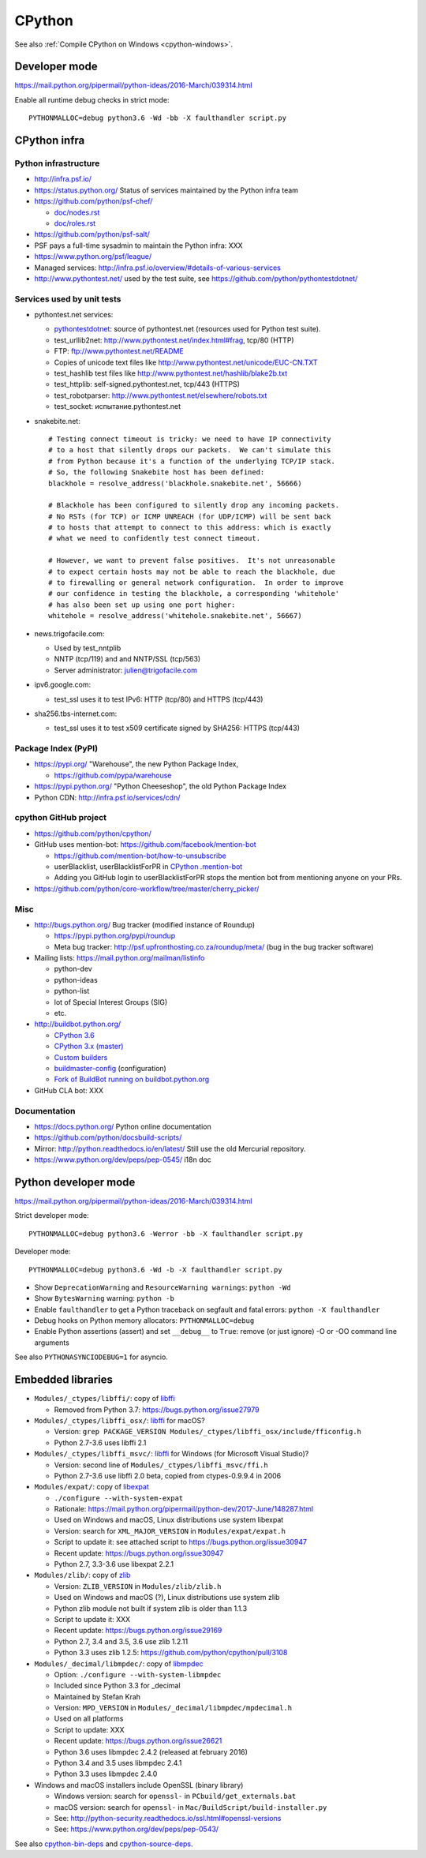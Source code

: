 .. _cpython:

+++++++
CPython
+++++++

See also :ref:`Compile CPython on Windows <cpython-windows>`.

Developer mode
==============

https://mail.python.org/pipermail/python-ideas/2016-March/039314.html

Enable all runtime debug checks in strict mode::

   PYTHONMALLOC=debug python3.6 -Wd -bb -X faulthandler script.py


CPython infra
=============

Python infrastructure
---------------------

* http://infra.psf.io/
* https://status.python.org/ Status of services maintained by the Python infra
  team
* https://github.com/python/psf-chef/

  - `doc/nodes.rst
    <https://github.com/python/psf-chef/blob/master/doc/nodes.rst>`_
  - `doc/roles.rst
    <https://github.com/python/psf-chef/blob/master/doc/roles.rst>`_

* https://github.com/python/psf-salt/
* PSF pays a full-time sysadmin to maintain the Python infra: XXX
* https://www.python.org/psf/league/
* Managed services: http://infra.psf.io/overview/#details-of-various-services
* http://www.pythontest.net/ used by the test suite, see
  https://github.com/python/pythontestdotnet/

Services used by unit tests
---------------------------

* pythontest.net services:

  * `pythontestdotnet <https://github.com/python/pythontestdotnet>`_: source of
    pythontest.net (resources used for Python test suite).
  * test_urllib2net: http://www.pythontest.net/index.html#frag, tcp/80 (HTTP)
  * FTP: ftp://www.pythontest.net/README
  * Copies of unicode text files like http://www.pythontest.net/unicode/EUC-CN.TXT
  * test_hashlib test files like http://www.pythontest.net/hashlib/blake2b.txt
  * test_httplib: self-signed.pythontest.net, tcp/443 (HTTPS)
  * test_robotparser: http://www.pythontest.net/elsewhere/robots.txt
  * test_socket: испытание.pythontest.net

* snakebite.net::

    # Testing connect timeout is tricky: we need to have IP connectivity
    # to a host that silently drops our packets.  We can't simulate this
    # from Python because it's a function of the underlying TCP/IP stack.
    # So, the following Snakebite host has been defined:
    blackhole = resolve_address('blackhole.snakebite.net', 56666)

    # Blackhole has been configured to silently drop any incoming packets.
    # No RSTs (for TCP) or ICMP UNREACH (for UDP/ICMP) will be sent back
    # to hosts that attempt to connect to this address: which is exactly
    # what we need to confidently test connect timeout.

    # However, we want to prevent false positives.  It's not unreasonable
    # to expect certain hosts may not be able to reach the blackhole, due
    # to firewalling or general network configuration.  In order to improve
    # our confidence in testing the blackhole, a corresponding 'whitehole'
    # has also been set up using one port higher:
    whitehole = resolve_address('whitehole.snakebite.net', 56667)

* news.trigofacile.com:

  * Used by test_nntplib
  * NNTP (tcp/119) and and NNTP/SSL (tcp/563)
  * Server administrator: julien@trigofacile.com

* ipv6.google.com:

  * test_ssl uses it to test IPv6: HTTP (tcp/80) and HTTPS (tcp/443)

* sha256.tbs-internet.com:

  * test_ssl uses it to test x509 certificate signed by SHA256: HTTPS (tcp/443)

Package Index (PyPI)
--------------------

* https://pypi.org/ "Warehouse", the new Python Package Index,

  - https://github.com/pypa/warehouse

* https://pypi.python.org/ "Python Cheeseshop", the old Python Package Index
* Python CDN: http://infra.psf.io/services/cdn/

cpython GitHub project
----------------------

* https://github.com/python/cpython/
* GitHub uses mention-bot: https://github.com/facebook/mention-bot

  * https://github.com/mention-bot/how-to-unsubscribe
  * userBlacklist, userBlacklistForPR in `CPython .mention-bot
    <https://github.com/python/cpython/blob/master/.mention-bot>`_
  * Adding you GitHub login to userBlacklistForPR stops the mention bot from
    mentioning anyone on your PRs.

* https://github.com/python/core-workflow/tree/master/cherry_picker/

Misc
----

* http://bugs.python.org/ Bug tracker (modified instance of Roundup)

  * https://pypi.python.org/pypi/roundup
  * Meta bug tracker: http://psf.upfronthosting.co.za/roundup/meta/
    (bug in the bug tracker software)

* Mailing lists: https://mail.python.org/mailman/listinfo

  - python-dev
  - python-ideas
  - python-list
  - lot of Special Interest Groups (SIG)
  - etc.

* http://buildbot.python.org/

  * `CPython 3.6
    <http://buildbot.python.org/all/waterfall?category=3.6.stable&category=3.6.unstable>`_
  * `CPython 3.x (master)
    <http://buildbot.python.org/all/waterfall?category=3.x.stable&category=3.x.unstable>`_
  * `Custom builders
    <https://docs.python.org/devguide/buildbots.html#custom-builders>`_
  * `buildmaster-config
    <https://github.com/python/buildmaster-config/tree/master/master>`_
    (configuration)
  * `Fork of BuildBot running on buildbot.python.org
    <https://github.com/python/buildbot/>`_

* GitHub CLA bot: XXX

Documentation
-------------

* https://docs.python.org/ Python online documentation
* https://github.com/python/docsbuild-scripts/
* Mirror: http://python.readthedocs.io/en/latest/ Still use the old Mercurial repository.
* https://www.python.org/dev/peps/pep-0545/ i18n doc


Python developer mode
=====================

https://mail.python.org/pipermail/python-ideas/2016-March/039314.html

Strict developer mode::

    PYTHONMALLOC=debug python3.6 -Werror -bb -X faulthandler script.py

Developer mode::

    PYTHONMALLOC=debug python3.6 -Wd -b -X faulthandler script.py

* Show ``DeprecationWarning`` and ``ResourceWarning warnings``: ``python -Wd``
* Show ``BytesWarning`` warning: ``python -b``
* Enable ``faulthandler`` to get a Python traceback on segfault and fatal
  errors: ``python -X faulthandler``
* Debug hooks on Python memory allocators: ``PYTHONMALLOC=debug``
* Enable Python assertions (assert) and set ``__debug__`` to ``True``: remove
  (or just ignore) -O or -OO command line arguments

See also ``PYTHONASYNCIODEBUG=1`` for asyncio.


Embedded libraries
==================

* ``Modules/_ctypes/libffi/``: copy of `libffi <https://sourceware.org/libffi/>`_

  * Removed from Python 3.7: https://bugs.python.org/issue27979

* ``Modules/_ctypes/libffi_osx/``: `libffi <https://sourceware.org/libffi/>`_ for macOS?

  * Version: ``grep PACKAGE_VERSION Modules/_ctypes/libffi_osx/include/fficonfig.h``
  * Python 2.7-3.6 uses libffi 2.1

* ``Modules/_ctypes/libffi_msvc/``: `libffi <https://sourceware.org/libffi/>`_
  for Windows (for Microsoft Visual Studio)?

  * Version: second line of ``Modules/_ctypes/libffi_msvc/ffi.h``
  * Python 2.7-3.6 use libffi 2.0 beta, copied from ctypes-0.9.9.4 in 2006

* ``Modules/expat/``: copy of `libexpat <https://github.com/libexpat/libexpat/>`_

  * ``./configure --with-system-expat``
  * Rationale: https://mail.python.org/pipermail/python-dev/2017-June/148287.html
  * Used on Windows and macOS, Linux distributions use system libexpat
  * Version: search for ``XML_MAJOR_VERSION`` in ``Modules/expat/expat.h``
  * Script to update it: see attached script to https://bugs.python.org/issue30947
  * Recent update: https://bugs.python.org/issue30947
  * Python 2.7, 3.3-3.6 use libexpat 2.2.1

* ``Modules/zlib/``: copy of `zlib <https://zlib.net/>`_

  * Version: ``ZLIB_VERSION`` in ``Modules/zlib/zlib.h``
  * Used on Windows and macOS (?), Linux distributions use system zlib
  * Python zlib module not built if system zlib is older than 1.1.3
  * Script to update it: XXX
  * Recent update: https://bugs.python.org/issue29169
  * Python 2.7, 3.4 and 3.5, 3.6 use zlib 1.2.11
  * Python 3.3 uses zlib 1.2.5: https://github.com/python/cpython/pull/3108

* ``Modules/_decimal/libmpdec/``: copy of `libmpdec <http://www.bytereef.org/mpdecimal/>`_

  * Option: ``./configure --with-system-libmpdec``
  * Included since Python 3.3 for _decimal
  * Maintained by Stefan Krah
  * Version: ``MPD_VERSION`` in ``Modules/_decimal/libmpdec/mpdecimal.h``
  * Used on all platforms
  * Script to update: XXX
  * Recent update: https://bugs.python.org/issue26621
  * Python 3.6 uses libmpdec 2.4.2 (released at february 2016)
  * Python 3.4 and 3.5 uses libmpdec 2.4.1
  * Python 3.3 uses libmpdec 2.4.0

* Windows and macOS installers include OpenSSL (binary library)

  * Windows version: search for ``openssl-`` in ``PCbuild/get_externals.bat``
  * macOS version: search for ``openssl-`` in ``Mac/BuildScript/build-installer.py``
  * See: http://python-security.readthedocs.io/ssl.html#openssl-versions
  * See: https://www.python.org/dev/peps/pep-0543/

See also `cpython-bin-deps <https://github.com/python/cpython-bin-deps>`_
and `cpython-source-deps <https://github.com/python/cpython-source-deps>`_.
